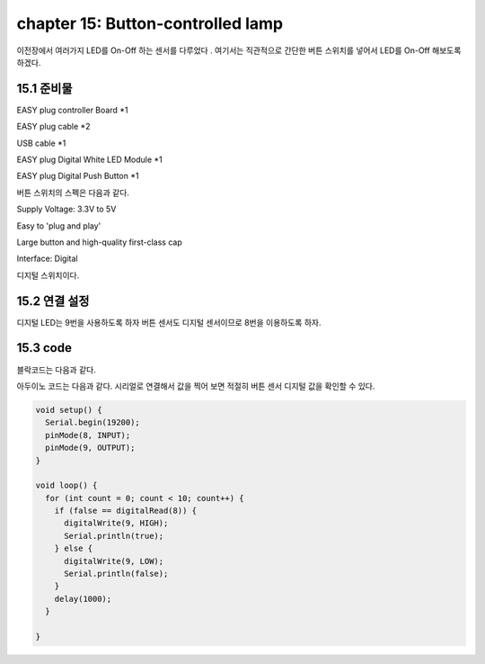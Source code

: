 chapter 15: Button-controlled lamp
========================================

이전장에서 여러가지 LED를 On-Off 하는 센서를 다루었다 .
여기서는 직관적으로 간단한 버튼 스위치를 넣어서 LED를 On-Off 해보도록 하겠다.


.. image:: ./img/chapter15-1.png


15.1 준비물
-------------------------

EASY plug controller Board *1

EASY plug cable *2

USB cable *1

EASY plug Digital White LED Module *1

EASY plug Digital Push Button *1

버튼 스위치의 스펙은 다음과 같다.

Supply Voltage: 3.3V to 5V

Easy to 'plug and play'

Large button and high-quality first-class cap

Interface: Digital

디지털 스위치이다.


15.2 연결 설정
------------------------

디지털 LED는 9번을 사용하도록 하자
버튼 센서도 디지털 센서이므로 8번을 이용하도록 하자.

.. image:: ./img/chapter15-2.png


15.3 code
------------------------
블락코드는 다음과 같다.

.. image:: ./img/chapter15-3.png

아두이노 코드는 다음과 같다.
시리얼로 연결해서 값을 찍어 보면 적절히 버튼 센서 디지털 값을 확인할 수 있다.



.. code-block:: python



    void setup() {
      Serial.begin(19200);
      pinMode(8, INPUT);
      pinMode(9, OUTPUT);
    }

    void loop() {
      for (int count = 0; count < 10; count++) {
        if (false == digitalRead(8)) {
          digitalWrite(9, HIGH);
          Serial.println(true);
        } else {
          digitalWrite(9, LOW);
          Serial.println(false);
        }
        delay(1000);
      }

    }










